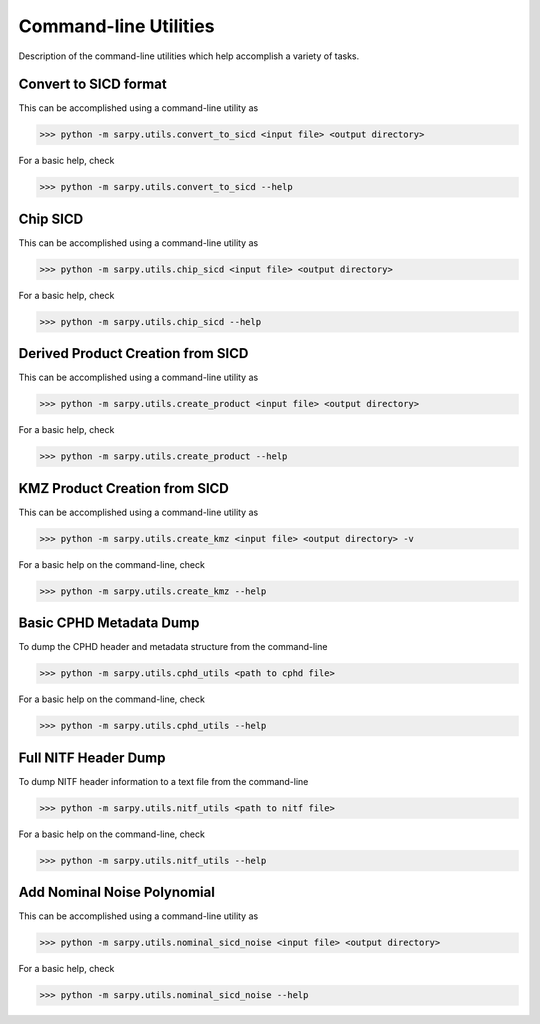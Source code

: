 Command-line Utilities
======================

Description of the command-line utilities which help accomplish a variety of tasks.


Convert to SICD format
----------------------

This can be accomplished using a command-line utility as

>>> python -m sarpy.utils.convert_to_sicd <input file> <output directory>

For a basic help, check

>>> python -m sarpy.utils.convert_to_sicd --help


Chip SICD
---------
This can be accomplished using a command-line utility as

>>> python -m sarpy.utils.chip_sicd <input file> <output directory>

For a basic help, check

>>> python -m sarpy.utils.chip_sicd --help


Derived Product Creation from SICD
----------------------------------

This can be accomplished using a command-line utility as

>>> python -m sarpy.utils.create_product <input file> <output directory>

For a basic help, check

>>> python -m sarpy.utils.create_product --help

KMZ Product Creation from SICD
------------------------------

This can be accomplished using a command-line utility as

>>> python -m sarpy.utils.create_kmz <input file> <output directory> -v

For a basic help on the command-line, check

>>> python -m sarpy.utils.create_kmz --help


Basic CPHD Metadata Dump
------------------------

To dump the CPHD header and metadata structure from the command-line

>>> python -m sarpy.utils.cphd_utils <path to cphd file>

For a basic help on the command-line, check

>>> python -m sarpy.utils.cphd_utils --help


Full NITF Header Dump
---------------------

To dump NITF header information to a text file from the command-line

>>> python -m sarpy.utils.nitf_utils <path to nitf file>

For a basic help on the command-line, check

>>> python -m sarpy.utils.nitf_utils --help


Add Nominal Noise Polynomial
----------------------------

This can be accomplished using a command-line utility as

>>> python -m sarpy.utils.nominal_sicd_noise <input file> <output directory>

For a basic help, check

>>> python -m sarpy.utils.nominal_sicd_noise --help

